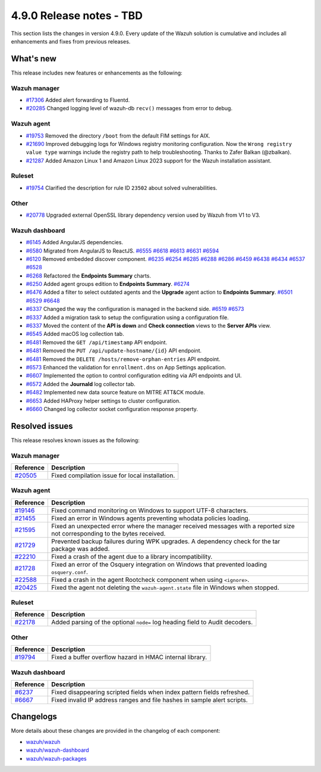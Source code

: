 .. Copyright (C) 2015, Wazuh, Inc.

.. meta::
  :description: Wazuh 4.9.0 has been released. Check out our release notes to discover the changes and additions of this release.

4.9.0 Release notes - TBD
=========================

This section lists the changes in version 4.9.0. Every update of the Wazuh solution is cumulative and includes all enhancements and fixes from previous releases.

What's new
----------

This release includes new features or enhancements as the following:

Wazuh manager
^^^^^^^^^^^^^

- `#17306 <https://github.com/wazuh/wazuh/pull/17306>`__ Added alert forwarding to Fluentd.
- `#20285 <https://github.com/wazuh/wazuh/pull/20285>`__ Changed logging level of  wazuh-db ``recv()`` messages from error to debug.

Wazuh agent
^^^^^^^^^^^

- `#19753 <https://github.com/wazuh/wazuh/pull/19753>`__ Removed the directory ``/boot`` from the default FIM settings for AIX.
- `#21690 <https://github.com/wazuh/wazuh/pull/21690>`__ Improved debugging logs for Windows registry monitoring configuration. Now the ``Wrong registry value type`` warnings include the registry path to help troubleshooting. Thanks to Zafer Balkan (@zbalkan).
- `#21287 <https://github.com/wazuh/wazuh/pull/21287>`__ Added Amazon Linux 1 and Amazon Linux 2023 support for the Wazuh installation assistant.

Ruleset
^^^^^^^

- `#19754 <https://github.com/wazuh/wazuh/pull/19754>`__ Clarified the description for rule ID ``23502`` about solved vulnerabilities.

Other
^^^^^

- `#20778 <https://github.com/wazuh/wazuh/pull/20778>`__ Upgraded external OpenSSL library dependency version used by Wazuh from V1 to V3.

Wazuh dashboard
^^^^^^^^^^^^^^^

- `#6145 <https://github.com/wazuh/wazuh-dashboard-plugins/pull/6145>`__ Added AngularJS dependencies.
- `#6580 <https://github.com/wazuh/wazuh-dashboard-plugins/pull/6580>`__ Migrated from AngularJS to ReactJS. `#6555 <https://github.com/wazuh/wazuh-dashboard-plugins/pull/6555>`__ `#6618 <https://github.com/wazuh/wazuh-dashboard-plugins/pull/6618>`__ `#6613 <https://github.com/wazuh/wazuh-dashboard-plugins/pull/6613>`__ `#6631 <https://github.com/wazuh/wazuh-dashboard-plugins/pull/6631>`__ `#6594 <https://github.com/wazuh/wazuh-dashboard-plugins/pull/6594>`__
- `#6120 <https://github.com/wazuh/wazuh-dashboard-plugins/issues/6120>`__ Removed embedded discover component. `#6235 <https://github.com/wazuh/wazuh-dashboard-plugins/pull/6235>`__ `#6254 <https://github.com/wazuh/wazuh-dashboard-plugins/pull/6254>`__ `#6285 <https://github.com/wazuh/wazuh-dashboard-plugins/pull/6285>`__ `#6288 <https://github.com/wazuh/wazuh-dashboard-plugins/pull/6288>`__ `#6286 <https://github.com/wazuh/wazuh-dashboard-plugins/pull/6286>`__ `#6459 <https://github.com/wazuh/wazuh-dashboard-plugins/pull/6459>`__ `#6438 <https://github.com/wazuh/wazuh-dashboard-plugins/pull/6438>`__ `#6434 <https://github.com/wazuh/wazuh-dashboard-plugins/pull/6434>`__ `#6537 <https://github.com/wazuh/wazuh-dashboard-plugins/pull/6537>`__ `#6528 <https://github.com/wazuh/wazuh-dashboard-plugins/pull/6528>`__
- `#6268 <https://github.com/wazuh/wazuh-dashboard-plugins/pull/6268>`__ Refactored the **Endpoints Summary** charts.
- `#6250 <https://github.com/wazuh/wazuh-dashboard-plugins/pull/6250>`__ Added agent groups edition to **Endpoints Summary**. `#6274 <https://github.com/wazuh/wazuh-dashboard-plugins/pull/6274>`__
- `#6476 <https://github.com/wazuh/wazuh-dashboard-plugins/pull/6476>`__ Added a filter to select outdated agents and the **Upgrade** agent action to **Endpoints Summary**. `#6501 <https://github.com/wazuh/wazuh-dashboard-plugins/pull/6501>`__ `#6529 <https://github.com/wazuh/wazuh-dashboard-plugins/pull/6529>`__ `#6648 <https://github.com/wazuh/wazuh-dashboard-plugins/pull/6648>`__
- `#6337 <https://github.com/wazuh/wazuh-dashboard-plugins/pull/6337>`__ Changed the way the configuration is managed in the backend side. `#6519 <https://github.com/wazuh/wazuh-dashboard-plugins/pull/6519>`__ `#6573 <https://github.com/wazuh/wazuh-dashboard-plugins/pull/6573>`__
- `#6337 <https://github.com/wazuh/wazuh-dashboard-plugins/pull/6337>`__ Added a migration task to setup the configuration using a configuration file.
- `#6337 <https://github.com/wazuh/wazuh-dashboard-plugins/pull/6337>`__ Moved the content of the **API is down** and **Check connection** views to the **Server APIs** view.
- `#6545 <https://github.com/wazuh/wazuh-dashboard-plugins/pull/6545>`__ Added macOS log collection tab.
- `#6481 <https://github.com/wazuh/wazuh-dashboard-plugins/pull/6481>`__ Removed the ``GET /api/timestamp`` API endpoint.
- `#6481 <https://github.com/wazuh/wazuh-dashboard-plugins/pull/6481>`__ Removed the ``PUT /api/update-hostname/{id}`` API endpoint.
- `#6481 <https://github.com/wazuh/wazuh-dashboard-plugins/pull/6481>`__ Removed the ``DELETE /hosts/remove-orphan-entries`` API endpoint.
- `#6573 <https://github.com/wazuh/wazuh-dashboard-plugins/pull/6573>`__ Enhanced the validation for ``enrollment.dns`` on App Settings application.
- `#6607 <https://github.com/wazuh/wazuh-dashboard-plugins/pull/6607>`__ Implemented the option to control configuration editing via API endpoints and UI.
- `#6572 <https://github.com/wazuh/wazuh-dashboard-plugins/pull/6572>`__ Added the **Journald** log collector tab.
- `#6482 <https://github.com/wazuh/wazuh-dashboard-plugins/pull/6482>`__ Implemented new data source feature on MITRE ATT&CK module.
- `#6653 <https://github.com/wazuh/wazuh-dashboard-plugins/pull/6653>`__ Added HAProxy helper settings to cluster configuration.
- `#6660 <https://github.com/wazuh/wazuh-dashboard-plugins/pull/6660>`__ Changed log collector socket configuration response property.

Resolved issues
---------------

This release resolves known issues as the following: 

Wazuh manager
^^^^^^^^^^^^^

==============================================================     =============
Reference                                                          Description
==============================================================     =============
`#20505 <https://github.com/wazuh/wazuh/pull/20505>`__             Fixed compilation issue for local installation.
==============================================================     =============

Wazuh agent
^^^^^^^^^^^

==============================================================     =============
Reference                                                          Description
==============================================================     =============
`#19146 <https://github.com/wazuh/wazuh/pull/19146>`__             Fixed command monitoring on Windows to support UTF-8 characters.
`#21455 <https://github.com/wazuh/wazuh/pull/21455>`__             Fixed an error in Windows agents preventing whodata policies loading.
`#21595 <https://github.com/wazuh/wazuh/pull/21595>`__             Fixed an unexpected error where the manager received messages with a reported size not corresponding to the bytes received.
`#21729 <https://github.com/wazuh/wazuh/pull/21729>`__             Prevented backup failures during WPK upgrades. A dependency check for the tar package was added.
`#22210 <https://github.com/wazuh/wazuh/pull/22210>`__             Fixed a crash of the agent due to a library incompatibility.
`#21728 <https://github.com/wazuh/wazuh/pull/21728>`__             Fixed an error of the Osquery integration on Windows that prevented loading ``osquery.conf``.
`#22588 <https://github.com/wazuh/wazuh/pull/22588>`__             Fixed a crash in the agent Rootcheck component when using ``<ignore>``.
`#20425 <https://github.com/wazuh/wazuh/pull/20425>`__             Fixed the agent not deleting the ``wazuh-agent.state`` file in Windows when stopped.
==============================================================     =============

Ruleset
^^^^^^^

==============================================================    =============
Reference                                                         Description
==============================================================    =============
`#22178 <https://github.com/wazuh/wazuh/pull/22178>`__            Added parsing of the optional ``node=`` log heading field to Audit decoders.
==============================================================    =============

Other
^^^^^

==============================================================    =============
Reference                                                         Description
==============================================================    =============
`#19794 <https://github.com/wazuh/wazuh/pull/19794>`__            Fixed a buffer overflow hazard in HMAC internal library.
==============================================================    =============

Wazuh dashboard
^^^^^^^^^^^^^^^

=========================================================================    =============
Reference                                                                    Description
=========================================================================    =============
`#6237 <https://github.com/wazuh/wazuh-dashboard-plugins/pull/6237>`__       Fixed disappearing scripted fields when index pattern fields refreshed.
`#6667 <https://github.com/wazuh/wazuh-dashboard-plugins/pull/6667>`__       Fixed invalid IP address ranges and file hashes in sample alert scripts.
=========================================================================    =============

Changelogs
----------

More details about these changes are provided in the changelog of each component:

- `wazuh/wazuh <https://github.com/wazuh/wazuh/blob/v4.9.0/CHANGELOG.md>`__
- `wazuh/wazuh-dashboard <https://github.com/wazuh/wazuh-dashboard-plugins/blob/v4.9.0-2.11.0/CHANGELOG.md>`__
- `wazuh/wazuh-packages <https://github.com/wazuh/wazuh-packages/releases/tag/v4.9.0>`__

